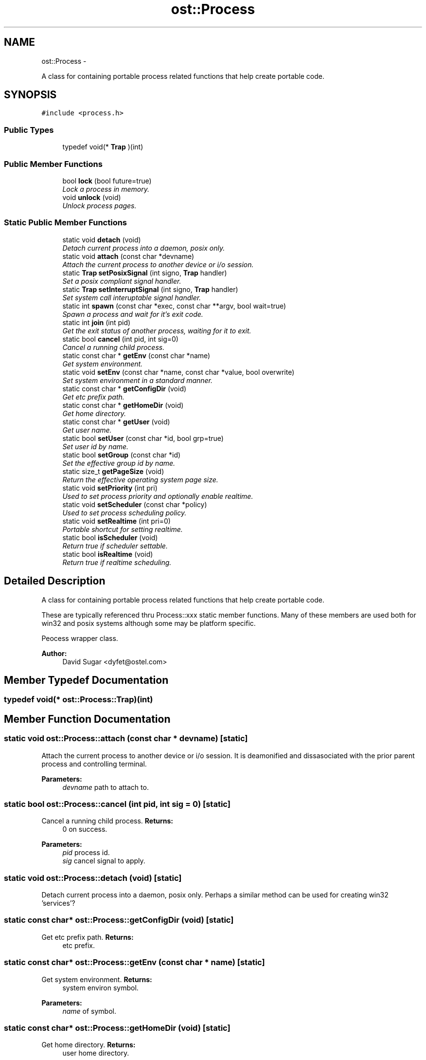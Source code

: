 .TH "ost::Process" 3 "2 May 2010" "GNU CommonC++" \" -*- nroff -*-
.ad l
.nh
.SH NAME
ost::Process \- 
.PP
A class for containing portable process related functions that help create portable code.  

.SH SYNOPSIS
.br
.PP
.PP
\fC#include <process.h>\fP
.SS "Public Types"

.in +1c
.ti -1c
.RI "typedef void(* \fBTrap\fP )(int)"
.br
.in -1c
.SS "Public Member Functions"

.in +1c
.ti -1c
.RI "bool \fBlock\fP (bool future=true)"
.br
.RI "\fILock a process in memory. \fP"
.ti -1c
.RI "void \fBunlock\fP (void)"
.br
.RI "\fIUnlock process pages. \fP"
.in -1c
.SS "Static Public Member Functions"

.in +1c
.ti -1c
.RI "static void \fBdetach\fP (void)"
.br
.RI "\fIDetach current process into a daemon, posix only. \fP"
.ti -1c
.RI "static void \fBattach\fP (const char *devname)"
.br
.RI "\fIAttach the current process to another device or i/o session. \fP"
.ti -1c
.RI "static \fBTrap\fP \fBsetPosixSignal\fP (int signo, \fBTrap\fP handler)"
.br
.RI "\fISet a posix compliant signal handler. \fP"
.ti -1c
.RI "static \fBTrap\fP \fBsetInterruptSignal\fP (int signo, \fBTrap\fP handler)"
.br
.RI "\fISet system call interuptable signal handler. \fP"
.ti -1c
.RI "static int \fBspawn\fP (const char *exec, const char **argv, bool wait=true)"
.br
.RI "\fISpawn a process and wait for it's exit code. \fP"
.ti -1c
.RI "static int \fBjoin\fP (int pid)"
.br
.RI "\fIGet the exit status of another process, waiting for it to exit. \fP"
.ti -1c
.RI "static bool \fBcancel\fP (int pid, int sig=0)"
.br
.RI "\fICancel a running child process. \fP"
.ti -1c
.RI "static const char * \fBgetEnv\fP (const char *name)"
.br
.RI "\fIGet system environment. \fP"
.ti -1c
.RI "static void \fBsetEnv\fP (const char *name, const char *value, bool overwrite)"
.br
.RI "\fISet system environment in a standard manner. \fP"
.ti -1c
.RI "static const char * \fBgetConfigDir\fP (void)"
.br
.RI "\fIGet etc prefix path. \fP"
.ti -1c
.RI "static const char * \fBgetHomeDir\fP (void)"
.br
.RI "\fIGet home directory. \fP"
.ti -1c
.RI "static const char * \fBgetUser\fP (void)"
.br
.RI "\fIGet user name. \fP"
.ti -1c
.RI "static bool \fBsetUser\fP (const char *id, bool grp=true)"
.br
.RI "\fISet user id by name. \fP"
.ti -1c
.RI "static bool \fBsetGroup\fP (const char *id)"
.br
.RI "\fISet the effective group id by name. \fP"
.ti -1c
.RI "static size_t \fBgetPageSize\fP (void)"
.br
.RI "\fIReturn the effective operating system page size. \fP"
.ti -1c
.RI "static void \fBsetPriority\fP (int pri)"
.br
.RI "\fIUsed to set process priority and optionally enable realtime. \fP"
.ti -1c
.RI "static void \fBsetScheduler\fP (const char *policy)"
.br
.RI "\fIUsed to set process scheduling policy. \fP"
.ti -1c
.RI "static void \fBsetRealtime\fP (int pri=0)"
.br
.RI "\fIPortable shortcut for setting realtime. \fP"
.ti -1c
.RI "static bool \fBisScheduler\fP (void)"
.br
.RI "\fIReturn true if scheduler settable. \fP"
.ti -1c
.RI "static bool \fBisRealtime\fP (void)"
.br
.RI "\fIReturn true if realtime scheduling. \fP"
.in -1c
.SH "Detailed Description"
.PP 
A class for containing portable process related functions that help create portable code. 

These are typically referenced thru Process::xxx static member functions. Many of these members are used both for win32 and posix systems although some may be platform specific.
.PP
Peocess wrapper class. 
.PP
\fBAuthor:\fP
.RS 4
David Sugar <dyfet@ostel.com> 
.RE
.PP

.SH "Member Typedef Documentation"
.PP 
.SS "typedef void(* \fBost::Process::Trap\fP)(int)"
.SH "Member Function Documentation"
.PP 
.SS "static void ost::Process::attach (const char * devname)\fC [static]\fP"
.PP
Attach the current process to another device or i/o session. It is deamonified and dissasociated with the prior parent process and controlling terminal.
.PP
\fBParameters:\fP
.RS 4
\fIdevname\fP path to attach to. 
.RE
.PP

.SS "static bool ost::Process::cancel (int pid, int sig = \fC0\fP)\fC [static]\fP"
.PP
Cancel a running child process. \fBReturns:\fP
.RS 4
0 on success. 
.RE
.PP
\fBParameters:\fP
.RS 4
\fIpid\fP process id. 
.br
\fIsig\fP cancel signal to apply. 
.RE
.PP

.SS "static void ost::Process::detach (void)\fC [static]\fP"
.PP
Detach current process into a daemon, posix only. Perhaps a similar method can be used for creating win32 'services'? 
.SS "static const char* ost::Process::getConfigDir (void)\fC [static]\fP"
.PP
Get etc prefix path. \fBReturns:\fP
.RS 4
etc prefix. 
.RE
.PP

.SS "static const char* ost::Process::getEnv (const char * name)\fC [static]\fP"
.PP
Get system environment. \fBReturns:\fP
.RS 4
system environ symbol. 
.RE
.PP
\fBParameters:\fP
.RS 4
\fIname\fP of symbol. 
.RE
.PP

.SS "static const char* ost::Process::getHomeDir (void)\fC [static]\fP"
.PP
Get home directory. \fBReturns:\fP
.RS 4
user home directory. 
.RE
.PP

.SS "static size_t ost::Process::getPageSize (void)\fC [static]\fP"
.PP
Return the effective operating system page size. \fBReturns:\fP
.RS 4
system page size. 
.RE
.PP

.SS "static const char* ost::Process::getUser (void)\fC [static]\fP"
.PP
Get user name. \fBReturns:\fP
.RS 4
user login id. 
.RE
.PP

.SS "static bool ost::Process::isRealtime (void)\fC [inline, static]\fP"
.PP
Return true if realtime scheduling. 
.SS "static bool ost::Process::isScheduler (void)\fC [static]\fP"
.PP
Return true if scheduler settable. 
.SS "static int ost::Process::join (int pid)\fC [static]\fP"
.PP
Get the exit status of another process, waiting for it to exit. \fBReturns:\fP
.RS 4
exit code from process. 
.RE
.PP
\fBParameters:\fP
.RS 4
\fIpid\fP process id. 
.RE
.PP

.SS "bool ost::Process::lock (bool future = \fCtrue\fP)"
.PP
Lock a process in memory. Ideally you should be deep enough where additional memallocs for functions will not kill you, or use false for future.
.PP
\fBReturns:\fP
.RS 4
true if successful. 
.RE
.PP
\fBParameters:\fP
.RS 4
\fIfuture\fP pages as well... 
.RE
.PP

.SS "static void ost::Process::setEnv (const char * name, const char * value, bool overwrite)\fC [static]\fP"
.PP
Set system environment in a standard manner. \fBParameters:\fP
.RS 4
\fIname\fP of environment symbol to set. 
.br
\fIvalue\fP of environment symbol. 
.br
\fIoverwrite\fP true if replace existing symbol. 
.RE
.PP

.SS "static bool ost::Process::setGroup (const char * id)\fC [static]\fP"
.PP
Set the effective group id by name. \fBReturns:\fP
.RS 4
true if successful. 
.RE
.PP

.SS "static \fBTrap\fP ost::Process::setInterruptSignal (int signo, \fBTrap\fP handler)\fC [static]\fP"
.PP
Set system call interuptable signal handler. return previous handler. 
.PP
\fBParameters:\fP
.RS 4
\fIsigno\fP signal no. 
.br
\fIhandler\fP trap handler. 
.RE
.PP

.SS "static \fBTrap\fP ost::Process::setPosixSignal (int signo, \fBTrap\fP handler)\fC [static]\fP"
.PP
Set a posix compliant signal handler. \fBReturns:\fP
.RS 4
previous handler. 
.RE
.PP
\fBParameters:\fP
.RS 4
\fIsigno\fP signal no. 
.br
\fIhandler\fP trap handler. 
.RE
.PP

.SS "static void ost::Process::setPriority (int pri)\fC [static]\fP"
.PP
Used to set process priority and optionally enable realtime. 
.SS "static void ost::Process::setRealtime (int pri = \fC0\fP)\fC [static]\fP"
.PP
Portable shortcut for setting realtime. .. 
.SS "static void ost::Process::setScheduler (const char * policy)\fC [static]\fP"
.PP
Used to set process scheduling policy. 
.SS "static bool ost::Process::setUser (const char * id, bool grp = \fCtrue\fP)\fC [static]\fP"
.PP
Set user id by name. \fBReturns:\fP
.RS 4
true if successful. 
.RE
.PP

.SS "static int ost::Process::spawn (const char * exec, const char ** argv, bool wait = \fCtrue\fP)\fC [static]\fP"
.PP
Spawn a process and wait for it's exit code. In win32 this is done with the spawn system call. In posix, this is done with a fork, an execvp, and a waitpid.
.PP
\fBWarning:\fP
.RS 4
The implementation differences between posix and win32 systems may cause side effects. For instance, if you use atexit() and this spawn method, on posix systems the function set up with atexit() will be called when the parent process of the fork exits, which will not happen on Win32 systems.
.RE
.PP
\fBReturns:\fP
.RS 4
error code from process. 
.RE
.PP
\fBParameters:\fP
.RS 4
\fIexec\fP name of executable. 
.br
\fIargv\fP list of command arguments. 
.br
\fIwait\fP for process to exit before return. 
.RE
.PP

.SS "void ost::Process::unlock (void)"
.PP
Unlock process pages. 

.SH "Author"
.PP 
Generated automatically by Doxygen for GNU CommonC++ from the source code.
